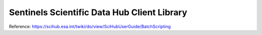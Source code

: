 Sentinels Scientific Data Hub Client Library
============================================

Reference: https://scihub.esa.int/twiki/do/view/SciHubUserGuide/BatchScripting